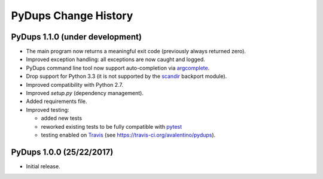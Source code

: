 PyDups Change History
=====================

PyDups 1.1.0 (under development)
--------------------------------

* The main program now returns a meaningful exit code
  (previously always returned zero).
* Improved exception handling: all exceptions are now caught and logged.
* PyDups command line tool now support auto-completion via
  `argcomplete <https://pypi.org/project/argcomplete/>`_.
* Drop support for Python 3.3 (it is not supported by the 
  `scandir <https://pypi.org/project/scandir/>`_ backport module).
* Improved compatibility with Python 2.7.
* Improved `setup.py` (dependency management).
* Added requirements file.
* Improved testing:

  - added new tests
  - reworked existing tests to be fully compatible with
    `pytest <https://pytest.org>`_
  - testing enabled on `Travis <https://travis-ci.org/>`_
    (see https://travis-ci.org/avalentino/pydups).


PyDups 1.0.0 (25/22/2017)
-------------------------

* Initial release.

